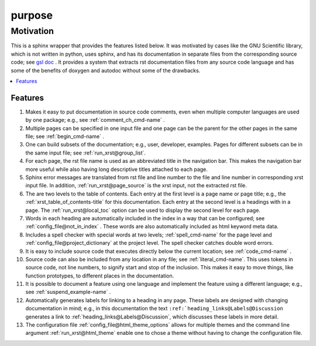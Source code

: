 .. _purpose-name:

!!!!!!!
purpose
!!!!!!!

.. meta::
   :keywords: purpose, motivation

.. index:: purpose, motivation

.. _purpose-title:

Motivation
##########

This is a sphinx wrapper that provides the features listed below.
It was motivated by cases like the GNU Scientific library,
which is not written in python, uses sphinx, and has its documentation
in separate files from the corresponding source code; see `gsl doc`_ .
It provides a system that extracts rst documentation files from any source code
language and has some of the benefits of doxygen and autodoc without
some of the drawbacks.

.. _gsl doc: https://git.savannah.gnu.org/cgit/gsl.git/tree/doc

.. contents::
   :local:

.. meta::
   :keywords: features

.. index:: features

.. _purpose@Features:

Features
********
#. Makes it easy to put documentation in source code comments,
   even when multiple computer languages are used by one package;
   e.g., see :ref:`comment_ch_cmd-name` .
#. Multiple pages can be specified in one
   input file and one page can be the parent for the
   other pages in the same file; see :ref:`begin_cmd-name` .
#. One can build subsets of the documentation; e.g., user, developer,
   examples. Pages for different subsets can be in the
   same input file; see :ref:`run_xrst@group_list`.
#. For each page, the rst file name is used as an abbreviated title
   in the navigation bar. This makes the navigation bar more useful
   while also having long descriptive titles attached to each page.
#. Sphinx error messages are translated from rst file and line number
   to the file and line number in corresponding xrst input file.
   In addition, :ref:`run_xrst@page_source` is the xrst input,
   not the extracted rst file.
#. The are two levels to the table of contents. Each entry at the
   first level is a page name or page title; e.g.,
   the :ref:`xrst_table_of_contents-title` for this documentation.
   Each entry at the second level is a headings with in a page.
   The :ref:`run_xrst@local_toc` option can be used to display the second
   level for each page.
#. Words in each heading are automatically included in the
   index in a way that can be configured;
   see :ref:`config_file@not_in_index` .
   These words are also automatically included as html keyword meta data.
#. Includes a spell checker with special words at two levels;
   :ref:`spell_cmd-name` for the page level
   and :ref:`config_file@project_dictionary` at the project level.
   The spell checker catches double word errors.
#. It is easy to include source code that executes
   directly below the current location; see :ref:`code_cmd-name` .
#. Source code can also be included from any location in any file;
   see :ref:`literal_cmd-name`.
   This uses tokens in source code, not line numbers,
   to signify start and stop of the inclusion.
   This makes it easy to move things, like function prototypes,
   to different places in the documentation.
#. It is possible to document a feature using one language
   and implement the feature using a different language; e.g.,
   see :ref:`suspend_example-name` .
#. Automatically generates labels for linking to a heading in any page.
   These labels are designed with changing documentation in mind; e.g.,
   in this documentation the text
   ``:ref:`heading_links@Labels@Discussion``
   generates a link to :ref:`heading_links@Labels@Discussion`,
   which discusses these labels in more detail.
#. The configuration file :ref:`config_file@html_theme_options` allows for
   multiple themes and the command line argument :ref:`run_xrst@html_theme`
   enable one to chose a theme without having to change the
   configuration file.
